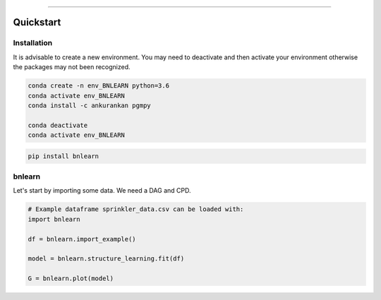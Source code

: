 .. _code_directive:

-------------------------------------

Quickstart
''''''''''


Installation
------------

It is advisable to create a new environment. 
You may need to deactivate and then activate your environment otherwise the packages may not been recognized.


.. code-block:: console

   conda create -n env_BNLEARN python=3.6
   conda activate env_BNLEARN
   conda install -c ankurankan pgmpy

   conda deactivate
   conda activate env_BNLEARN


.. code-block:: console

   pip install bnlearn
    

bnlearn
-------------

Let's start by importing some data. We need a DAG and CPD.


.. code:: python

    # Example dataframe sprinkler_data.csv can be loaded with: 
    import bnlearn

    df = bnlearn.import_example()

    model = bnlearn.structure_learning.fit(df)

    G = bnlearn.plot(model)

